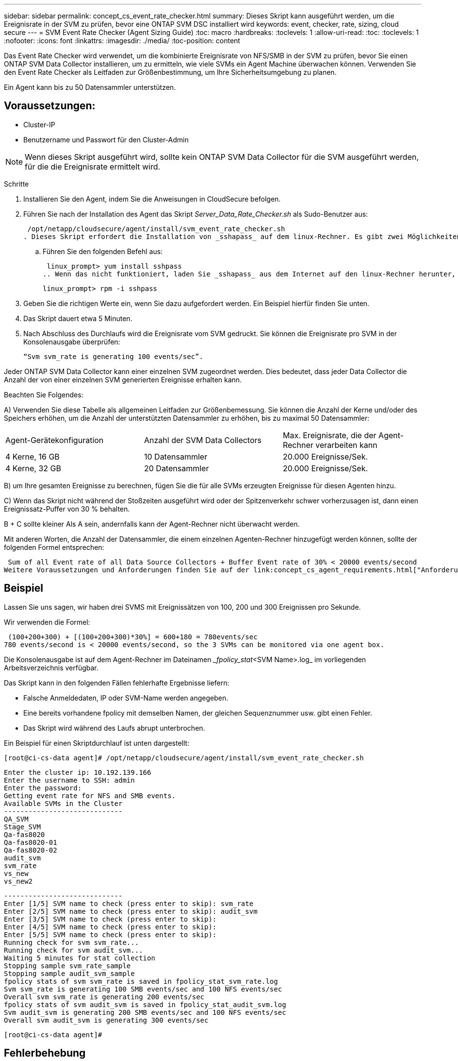---
sidebar: sidebar 
permalink: concept_cs_event_rate_checker.html 
summary: Dieses Skript kann ausgeführt werden, um die Ereignisrate in der SVM zu prüfen, bevor eine ONTAP SVM DSC installiert wird 
keywords: event, checker, rate, sizing, cloud secure 
---
= SVM Event Rate Checker (Agent Sizing Guide)
:toc: macro
:hardbreaks:
:toclevels: 1
:allow-uri-read: 
:toc: 
:toclevels: 1
:nofooter: 
:icons: font
:linkattrs: 
:imagesdir: ./media/
:toc-position: content


[role="lead"]
Das Event Rate Checker wird verwendet, um die kombinierte Ereignisrate von NFS/SMB in der SVM zu prüfen, bevor Sie einen ONTAP SVM Data Collector installieren, um zu ermitteln, wie viele SVMs ein Agent Machine überwachen können. Verwenden Sie den Event Rate Checker als Leitfaden zur Größenbestimmung, um Ihre Sicherheitsumgebung zu planen.

Ein Agent kann bis zu 50 Datensammler unterstützen.



== Voraussetzungen:

* Cluster-IP
* Benutzername und Passwort für den Cluster-Admin



NOTE: Wenn dieses Skript ausgeführt wird, sollte kein ONTAP SVM Data Collector für die SVM ausgeführt werden, für die die Ereignisrate ermittelt wird.

Schritte

. Installieren Sie den Agent, indem Sie die Anweisungen in CloudSecure befolgen.
. Führen Sie nach der Installation des Agent das Skript _Server_Data_Rate_Checker.sh_ als Sudo-Benutzer aus:
+
 /opt/netapp/cloudsecure/agent/install/svm_event_rate_checker.sh
. Dieses Skript erfordert die Installation von _sshapass_ auf dem linux-Rechner. Es gibt zwei Möglichkeiten, es zu installieren:
+
.. Führen Sie den folgenden Befehl aus:
+
 linux_prompt> yum install sshpass
.. Wenn das nicht funktioniert, laden Sie _sshapass_ aus dem Internet auf den linux-Rechner herunter, und führen Sie den folgenden Befehl aus:
+
 linux_prompt> rpm -i sshpass


. Geben Sie die richtigen Werte ein, wenn Sie dazu aufgefordert werden. Ein Beispiel hierfür finden Sie unten.
. Das Skript dauert etwa 5 Minuten.
. Nach Abschluss des Durchlaufs wird die Ereignisrate vom SVM gedruckt. Sie können die Ereignisrate pro SVM in der Konsolenausgabe überprüfen:
+
 “Svm svm_rate is generating 100 events/sec”.


Jeder ONTAP SVM Data Collector kann einer einzelnen SVM zugeordnet werden. Dies bedeutet, dass jeder Data Collector die Anzahl der von einer einzelnen SVM generierten Ereignisse erhalten kann.

Beachten Sie Folgendes:

A) Verwenden Sie diese Tabelle als allgemeinen Leitfaden zur Größenbemessung. Sie können die Anzahl der Kerne und/oder des Speichers erhöhen, um die Anzahl der unterstützten Datensammler zu erhöhen, bis zu maximal 50 Datensammler:

|===


| Agent-Gerätekonfiguration | Anzahl der SVM Data Collectors | Max. Ereignisrate, die der Agent-Rechner verarbeiten kann 


| 4 Kerne, 16 GB | 10 Datensammler | 20.000 Ereignisse/Sek. 


| 4 Kerne, 32 GB | 20 Datensammler | 20.000 Ereignisse/Sek. 
|===
B) um Ihre gesamten Ereignisse zu berechnen, fügen Sie die für alle SVMs erzeugten Ereignisse für diesen Agenten hinzu.

C) Wenn das Skript nicht während der Stoßzeiten ausgeführt wird oder der Spitzenverkehr schwer vorherzusagen ist, dann einen Ereignissatz-Puffer von 30 % behalten.

B + C sollte kleiner Als A sein, andernfalls kann der Agent-Rechner nicht überwacht werden.

Mit anderen Worten, die Anzahl der Datensammler, die einem einzelnen Agenten-Rechner hinzugefügt werden können, sollte der folgenden Formel entsprechen:

 Sum of all Event rate of all Data Source Collectors + Buffer Event rate of 30% < 20000 events/second
Weitere Voraussetzungen und Anforderungen finden Sie auf der link:concept_cs_agent_requirements.html["Anforderungen An Den Agenten"] Seite.



== Beispiel

Lassen Sie uns sagen, wir haben drei SVMS mit Ereignissätzen von 100, 200 und 300 Ereignissen pro Sekunde.

Wir verwenden die Formel:

....
 (100+200+300) + [(100+200+300)*30%] = 600+180 = 780events/sec
780 events/second is < 20000 events/second, so the 3 SVMs can be monitored via one agent box.
....
Die Konsolenausgabe ist auf dem Agent-Rechner im Dateinamen __fpolicy_stat_<SVM Name>.log_ im vorliegenden Arbeitsverzeichnis verfügbar.

Das Skript kann in den folgenden Fällen fehlerhafte Ergebnisse liefern:

* Falsche Anmeldedaten, IP oder SVM-Name werden angegeben.
* Eine bereits vorhandene fpolicy mit demselben Namen, der gleichen Sequenznummer usw. gibt einen Fehler.
* Das Skript wird während des Laufs abrupt unterbrochen.


Ein Beispiel für einen Skriptdurchlauf ist unten dargestellt:

 [root@ci-cs-data agent]# /opt/netapp/cloudsecure/agent/install/svm_event_rate_checker.sh
....
Enter the cluster ip: 10.192.139.166
Enter the username to SSH: admin
Enter the password:
Getting event rate for NFS and SMB events.
Available SVMs in the Cluster
-----------------------------
QA_SVM
Stage_SVM
Qa-fas8020
Qa-fas8020-01
Qa-fas8020-02
audit_svm
svm_rate
vs_new
vs_new2
....
....
-----------------------------
Enter [1/5] SVM name to check (press enter to skip): svm_rate
Enter [2/5] SVM name to check (press enter to skip): audit_svm
Enter [3/5] SVM name to check (press enter to skip):
Enter [4/5] SVM name to check (press enter to skip):
Enter [5/5] SVM name to check (press enter to skip):
Running check for svm svm_rate...
Running check for svm audit_svm...
Waiting 5 minutes for stat collection
Stopping sample svm_rate_sample
Stopping sample audit_svm_sample
fpolicy stats of svm svm_rate is saved in fpolicy_stat_svm_rate.log
Svm svm_rate is generating 100 SMB events/sec and 100 NFS events/sec
Overall svm svm_rate is generating 200 events/sec
fpolicy stats of svm audit_svm is saved in fpolicy_stat_audit_svm.log
Svm audit_svm is generating 200 SMB events/sec and 100 NFS events/sec
Overall svm audit_svm is generating 300 events/sec
....
 [root@ci-cs-data agent]#


== Fehlerbehebung

|===


| Frage | Antwort 


| Wenn ich dieses Skript auf einer SVM ausführe, die bereits für die Workload-Sicherheit konfiguriert ist, verwendet es einfach die bestehende fpolicy-Konfiguration auf der SVM oder richtet es eine temporäre ein und führt den Prozess aus? | Der Event Rate Checker kann auch für eine bereits für Workload Security konfigurierte SVM einwandfrei ausgeführt werden. Es sollte keine Auswirkungen geben. 


| Kann ich die Anzahl der SVMs erhöhen, auf denen das Skript ausgeführt werden kann? | Ja. Bearbeiten Sie einfach das Skript und ändern Sie die maximale Anzahl der SVMs von 5 in eine beliebige Zahl. 


| Wenn ich die Anzahl der SVMs vergrössern möchte, wird sich damit die Ausführung des Skripts verlängern? | Nein. Das Skript läuft für maximal 5 Minuten, auch wenn sich die Anzahl der SVMs erhöht. 


| Kann ich die Anzahl der SVMs erhöhen, auf denen das Skript ausgeführt werden kann? | Ja. Sie müssen das Skript bearbeiten und die maximale Anzahl an SVMs von 5 in eine beliebige andere Maximalzahl ändern. 


| Wenn ich die Anzahl der SVMs vergrössern möchte, wird sich damit die Ausführung des Skripts verlängern? | Nein. Das Skript läuft für maximal 5 Minuten, auch wenn die Anzahl der SVMs erhöht wird. 


| Was passiert, wenn ich die Ereignisratsprüfung mit einem vorhandenen Agenten durchführe? | Wenn Sie die Ereignisratenprüfung für einen bereits vorhandenen Agenten ausführen, kann dies zu einer Erhöhung der Latenz auf der SVM führen. Diese Erhöhung ist temporär, während die Ereignisratenprüfung ausgeführt wird. 
|===